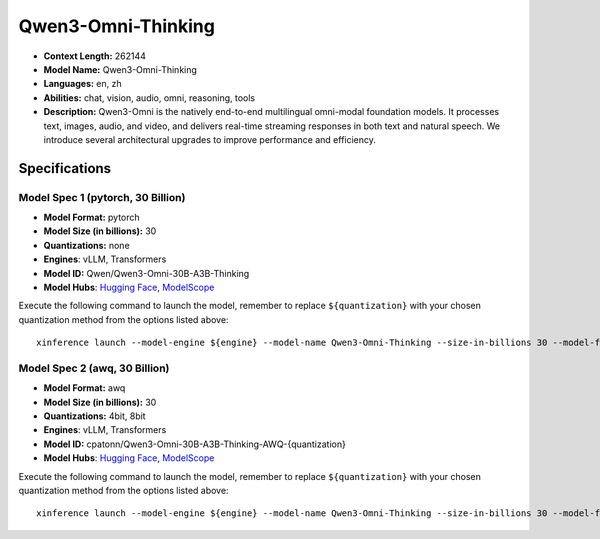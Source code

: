 .. _models_llm_qwen3-omni-thinking:

========================================
Qwen3-Omni-Thinking
========================================

- **Context Length:** 262144
- **Model Name:** Qwen3-Omni-Thinking
- **Languages:** en, zh
- **Abilities:** chat, vision, audio, omni, reasoning, tools
- **Description:** Qwen3-Omni is the natively end-to-end multilingual omni-modal foundation models. It processes text, images, audio, and video, and delivers real-time streaming responses in both text and natural speech. We introduce several architectural upgrades to improve performance and efficiency.

Specifications
^^^^^^^^^^^^^^


Model Spec 1 (pytorch, 30 Billion)
++++++++++++++++++++++++++++++++++++++++

- **Model Format:** pytorch
- **Model Size (in billions):** 30
- **Quantizations:** none
- **Engines**: vLLM, Transformers
- **Model ID:** Qwen/Qwen3-Omni-30B-A3B-Thinking
- **Model Hubs**:  `Hugging Face <https://huggingface.co/Qwen/Qwen3-Omni-30B-A3B-Thinking>`__, `ModelScope <https://modelscope.cn/models/Qwen/Qwen3-Omni-30B-A3B-Thinking>`__

Execute the following command to launch the model, remember to replace ``${quantization}`` with your
chosen quantization method from the options listed above::

   xinference launch --model-engine ${engine} --model-name Qwen3-Omni-Thinking --size-in-billions 30 --model-format pytorch --quantization ${quantization}


Model Spec 2 (awq, 30 Billion)
++++++++++++++++++++++++++++++++++++++++

- **Model Format:** awq
- **Model Size (in billions):** 30
- **Quantizations:** 4bit, 8bit
- **Engines**: vLLM, Transformers
- **Model ID:** cpatonn/Qwen3-Omni-30B-A3B-Thinking-AWQ-{quantization}
- **Model Hubs**:  `Hugging Face <https://huggingface.co/cpatonn/Qwen3-Omni-30B-A3B-Thinking-AWQ-{quantization}>`__, `ModelScope <https://modelscope.cn/models/cpatonn-mirror/Qwen3-Omni-30B-A3B-Thinking-AWQ-{quantization}>`__

Execute the following command to launch the model, remember to replace ``${quantization}`` with your
chosen quantization method from the options listed above::

   xinference launch --model-engine ${engine} --model-name Qwen3-Omni-Thinking --size-in-billions 30 --model-format awq --quantization ${quantization}

